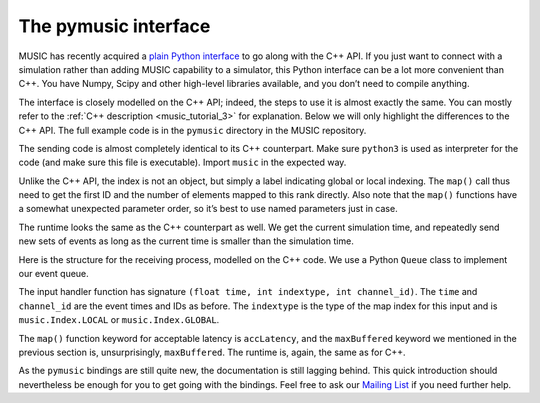 .. _music_tutorial_4:

The pymusic interface
---------------------

MUSIC has recently acquired a `plain Python interface <https://github.com/INCF/MUSIC/tree/master/pymusic>`_
to go along with the C++ API. If you just want to connect with a simulation
rather than adding MUSIC capability to a simulator, this Python interface can
be a lot more convenient than C++. You have Numpy, Scipy and other high-level
libraries available, and you don’t need to compile anything.

The interface is closely modelled on the C++ API; indeed, the steps to
use it is almost exactly the same. You can mostly refer to the :ref:`C++
description <music_tutorial_3>` for explanation. Below we will only highlight the
differences to the C++ API. The full example code is in the
``pymusic`` directory in the MUSIC repository.

.. code-block:: python
    :linenos:

    #!/usr/bin/env python3
    import music

    [ ... ]

    outdata.map(music.Index.GLOBAL,
        base=firstId,
            size=nlocal)

    [ ...]

    runtime = setup.runtime(TICK)
    tickt = runtime.time()
    while tickt < simtime:

        for i in range(width):
        send_poisson(outdata, RATE, tickt, i)

        runtime.tick()
        tickt = runtime.time()

The sending code is almost completely identical to its C++ counterpart.
Make sure ``python3`` is used as interpreter for the code (and make sure this
file is executable). Import ``music`` in the expected way.

Unlike the C++ API, the index is not an object, but simply a label
indicating global or local indexing. The ``map()`` call
thus need to get the first ID and the number of elements mapped to this
rank directly. Also note that the ``map()`` functions have
a somewhat unexpected parameter order, so it’s best to use named
parameters just in case.

The runtime looks the same as the C++ counterpart as well. We get the
current simulation time, and repeatedly send new sets of events as long
as the current time is smaller than the simulation time.

.. code-block:: python
    :linenos:

    import Queue

    in_q = Queue.Queue()

    # Our input handler function
    def inhandler(t, indextype, channel_id):
        in_q.put([t, channel_id])

        [ ... ]

    indata.map(inhandler,
            music.Index.GLOBAL,
            base=firstId,
            size=nlocal,
            accLatency=IN_LATENCY)

    tickt = runtime.time()
    while tickt < simtime:

        runtime.tick()
        tickt = runtime.time()

        while not in_q.empty():
            ev = in_q.get()
            f.write("{0}\t{1:8.4f}\n".format(ev[1], ev[0]))

Here is the structure for the receiving process, modelled on the C++
code. We use a Python ``Queue``  class to implement
our event queue.

The input handler function has signature
``(float time, int indextype, int channel_id)``. The
``time`` and ``channel_id`` are the event
times and IDs as before. The ``indextype`` is the type of
the map index for this input and is ``music.Index.LOCAL``
or ``music.Index.GLOBAL``.

The ``map()`` function keyword for acceptable latency is
``accLatency``, and the ``maxBuffered``
keyword we mentioned in the previous section is, unsurprisingly,
``maxBuffered``. The runtime is, again, the same as for
C++.

As the ``pymusic`` bindings are still quite new, the
documentation is still lagging behind. This quick introduction should nevertheless be enough for you
to get going with the bindings. Feel free to ask our `Mailing List <https://www.nest-initiative.org/mailinglist/>`_
if you need further help.

